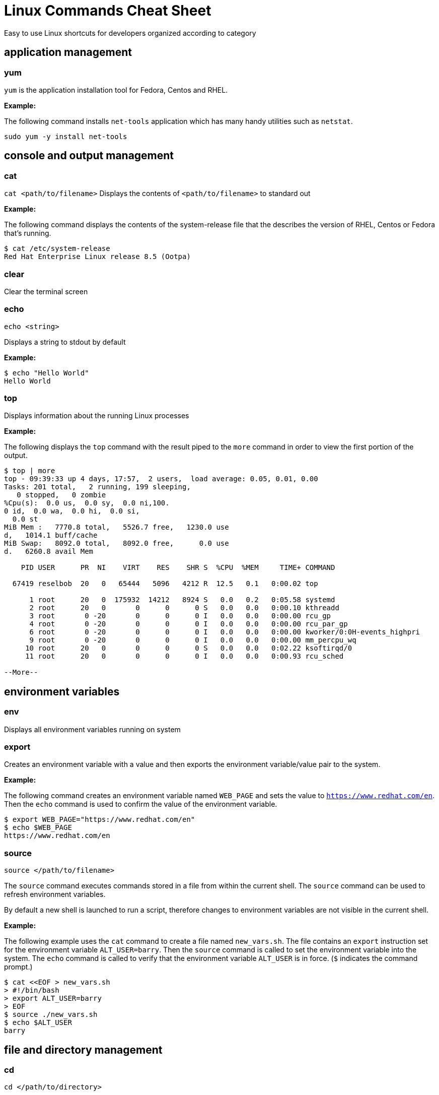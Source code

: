 = Linux Commands Cheat Sheet
:experimental: true
:product-name:
:version: 1.0.0

Easy to use Linux shortcuts for developers organized according to category

== application management

=== yum

`yum` is the application installation tool for Fedora, Centos and RHEL.

*Example:*

The following command installs `net-tools` application which has many handy utilities such as `netstat`.

`sudo yum -y install net-tools`

== console and output management

=== cat

`cat <path/to/filename>` Displays the contents of `<path/to/filename>` to standard out

*Example:*

The following command displays the contents of the system-release file that the describes the version of RHEL, Centos or Fedora that's running.

```
$ cat /etc/system-release
Red Hat Enterprise Linux release 8.5 (Ootpa)
```


=== clear

Clear the terminal screen

=== echo

`echo <string>`

Displays a string to stdout by default

*Example:*

```
$ echo "Hello World"
Hello World
```

=== top

Displays information about the running Linux processes

*Example:*

The following displays the `top` command with the result piped to the `more` command in order to view the first portion of the output.


```
$ top | more
top - 09:39:33 up 4 days, 17:57,  2 users,  load average: 0.05, 0.01, 0.00
Tasks: 201 total,   2 running, 199 sleeping,
   0 stopped,   0 zombie
%Cpu(s):  0.0 us,  0.0 sy,  0.0 ni,100.
0 id,  0.0 wa,  0.0 hi,  0.0 si,
  0.0 st
MiB Mem :   7770.8 total,   5526.7 free,   1230.0 use
d,   1014.1 buff/cache
MiB Swap:   8092.0 total,   8092.0 free,      0.0 use
d.   6260.8 avail Mem 

    PID USER      PR  NI    VIRT    RES    SHR S  %CPU  %MEM     TIME+ COMMAND                                               
   
  67419 reselbob  20   0   65444   5096   4212 R  12.5   0.1   0:00.02 top                                               
       
      1 root      20   0  175932  14212   8924 S   0.0   0.2   0:05.58 systemd                                              
      2 root      20   0       0      0      0 S   0.0   0.0   0:00.10 kthreadd                                             
      3 root       0 -20       0      0      0 I   0.0   0.0   0:00.00 rcu_gp                                               
      4 root       0 -20       0      0      0 I   0.0   0.0   0:00.00 rcu_par_gp                                           
      6 root       0 -20       0      0      0 I   0.0   0.0   0:00.00 kworker/0:0H-events_highpri                          
      9 root       0 -20       0      0      0 I   0.0   0.0   0:00.00 mm_percpu_wq                                           
     10 root      20   0       0      0      0 S   0.0   0.0   0:02.22 ksoftirqd/0                                              
     11 root      20   0       0      0      0 I   0.0   0.0   0:00.93 rcu_sched                                            
    
--More--
```

== environment variables

=== env

Displays all environment variables running on system

=== export

Creates an environment variable with a value and then exports the environment variable/value pair to the system.

*Example:*

The following command creates an environment variable named `WEB_PAGE` and sets the value to `https://www.redhat.com/en`. Then the `echo` command is used to confirm the value of the environment variable.


```
$ export WEB_PAGE="https://www.redhat.com/en"
$ echo $WEB_PAGE
https://www.redhat.com/en
```

=== source

`source </path/to/filename>`

The `source` command executes commands stored in a file from within the current shell. The `source` command can be used to refresh environment variables.

By default a new shell is launched to run a script, therefore changes to environment variables are not visible in the current shell.

*Example:*

The following example uses the `cat` command to create a file named `new_vars.sh`. The file contains an `export` instruction set for the environment variable `ALT_USER=barry`. Then the `source` command is called to set the environment variable into the system. The `echo` command is called to verify that the environment variable `ALT_USER` is in force. (`$` indicates the command prompt.)

```
$ cat <<EOF > new_vars.sh
> #!/bin/bash
> export ALT_USER=barry
> EOF
$ source ./new_vars.sh
$ echo $ALT_USER
barry

```

== file and directory management

=== cd

`cd </path/to/directory>`

Change to another current directory

*Example:*

The following example change the current directory to the user's home directory

`cd ~/`

=== cp

`cp </path/to/source/filename> </path/to/target/filename>`

Copies the contents of the source directory or file to a target directory or file.

*Example:*

The following example copies the contents of the file `helloworld.txt` to the file named `helloworld.bak` and then executes the `cat` command to verify that the file and it's contents have been copied.

```
$ cp helloworld.txt helloworld.bak
$ cat helloworld.bak 
Hello World!
```

=== find

`sudo find <starting/directory> -name <file/directory name>`

Finds a file or directory by name

*Example:*

The following command finds a file named `hostname` starting from the root (`/`) directory of the computer's file system. The command starts with the `sudo` in order to access files restricted to the `root` user.

```
$ sudo find / -name hostname
/proc/sys/kernel/hostname
/etc/hostname
/var/lib/selinux/targeted/active/modules/100/hostname
/usr/bin/hostname
/usr/lib64/gettext/hostname
/usr/share/licenses/hostname
/usr/share/doc/hostname
/usr/share/bash-completion/completions/hostname
/usr/share/selinux/targeted/default/active/modules/100/hostname
/usr/libexec/hostname
```

=== grep

`grep <search_expression> <input>`

Searches plain-text input from a file or stdout according according to a regular expression

*Example:*

The following example searches the file `/etc/password` for lines that have the string `ftp`.

```
$ grep ftp /etc/passwd
ftp:x:14:50:FTP User:/var/ftp:/sbin/nologin
```

=== head

`head </path/to/filename>`

Outputs the first part of a file (first 10 lines)

*Example:*

The following example uses the command `head` to output the first ten lines of the file `~/.bashrc`.

```
$ head ~/.bashrc
# .bashrc

# Source global definitions
if [ -f /etc/bashrc ]; then
	. /etc/bashrc
fi

# User specific environment
if ! [[ "$PATH" =~ "$HOME/.local/bin:$HOME/bin:" ]]
then
```

=== less

`less [options] </path/to/filename>`

The `less` command allows you to view and navigate the contents of a plain text file or stdout in a controlled manner. Once you open a file using `less` you can navigate the file using the following keystrokes.

* Scroll forward: `Ctrl-f`
* Scroll backward: `Ctrl-b`
* End of file: `G`
* Quit less: `q`

*Example:*

The following example uses the `less` command to open file `~/.bashrc` and to display the file with line numbers using the option `-N`.

```
$ less -N ~/.bashrc
```

Result:

```
1 # .bashrc
2 
3 # Source global definitions
4 if [ -f /etc/bashrc ]; then
5         . /etc/bashrc
6 fi
7 
8 # User specific environment
9 if ! [[ "$PATH" =~ "$HOME/.local/bin:$HOME/bin:" ]]
10 then
11     PATH="$HOME/.local/bin:$HOME/bin:$PATH"
12 fi
13 export PATH
14 
15 # Uncomment the following line if you don't like systemctl's auto-paging feature:
16 # export SYSTEMD_PAGER=
17 
18 # User specific aliases and functions
19 PS1="$ "
```

=== ls

`ls [options] </path/to/directory>`

Lists the contents of a directory. Defaults to the current directory.

*Examples:*

List all the directories in the current directory.

```
$ ls 
code  docs  images
```

List all the files and directories in the current directory along using long listing option `-l`.

```
$ ls -l
total 0
drwxrwxr-x. 2 reselbob reselbob  6 Jan 12 11:33 code
drwxrwxr-x. 2 reselbob reselbob 25 Jan 12 11:37 docs
drwxrwxr-x. 2 reselbob reselbob  6 Jan 12 11:34 images
```

List all the files and directories in the current directory along with the hidden files using long listing option `-l` and the show hidden files option `-a`.

```
$ ls -la
total 4
drwxrwxr-x. 5 reselbob reselbob 60 Jan 12 11:36 .
drwxr-xr-x. 3 reselbob reselbob 68 Jan 12 11:33 ..
drwxrwxr-x. 2 reselbob reselbob  6 Jan 12 11:33 code
drwxrwxr-x. 2 reselbob reselbob 25 Jan 12 11:37 docs
drwxrwxr-x. 2 reselbob reselbob  6 Jan 12 11:34 images
-rw-rw-r--. 1 reselbob reselbob 15 Jan 12 11:36 .secrets
```

list all the files and directories in the subdirectory named `docs` using long listing option `-l`.

```
$ ls -l docs
total 4
drwxrwxr-x. 2 reselbob reselbob  6 Jan 12 11:44 drafts
-rw-rw-r--. 1 reselbob reselbob 49 Jan 12 11:37 hithere.txt
-rw-rw-r--. 1 reselbob reselbob  0 Jan 12 11:45 notes.txt
```

=== mkdir

Creates a directory

=== more

=== mv

Moves a file or directory

=== pwd

Displays the name of the present working directory.

=== rm

Removes a file or directory.

=== tar

== help

=== man

`man <path/to/command>`

== network

=== curl

Gets a file from the internet according to a URL.

=== ip

Get the IP address information for the physical or virtual machine.

=== netstat

=== ssh

Secure shell, an encrypted network protocol allowing for remote login and command execution

On Windows: PuTTY and WinSCP

An “ssh.exe” is also available via Cygwin as well as with a Git installation.

=== wget

== process management

=== &

=== kill

=== ps

=== which

== system control

=== poweroff

=== restart

== user management

=== whomai